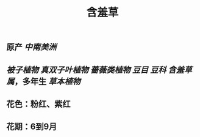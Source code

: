 #+TITLE: 含羞草

** 原产 [[中南美洲]]
** [[被子植物]] [[真双子叶植物]] [[蔷薇类植物]] [[豆目]] [[豆科]] [[含羞草属]]，多年生 [[草本植物]]
** 花色：粉红、紫红
** 花期：6到9月
